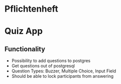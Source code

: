 * Pflichtenheft

* Quiz App

** Functionality

- Possibility to add questions to postgres
- Get questions out of postgresql
- Question Types: Buzzer, Multiple Choice, Input Field
- Should be able to lock participants from answering
